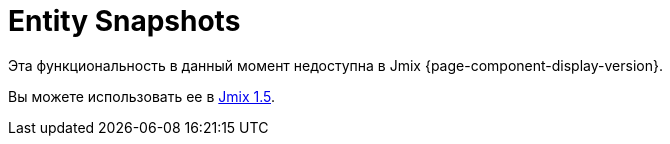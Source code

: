 = Entity Snapshots

Эта функциональность в данный момент недоступна в Jmix {page-component-display-version}.

Вы можете использовать ее в https://docs.jmix.io/jmix/1.5/{page-module}/index.html[Jmix 1.5^].

// The entity snapshots saving mechanism, as well as the xref:entity-log.adoc[entity log], is intended to track data changes at runtime. It has the following distinct features:
//
// * The whole state (or snapshot) of a graph of entities defined by a specified xref:data-access:fetching.adoc#fetch-plan[fetchPlan] is saved.
// * Snapshot saving mechanism is explicitly called from the application code.
// * The framework allows the snapshots to be viewed and compared.
//
// [[saving-snapshot]]
// == Saving Snapshots
//
// To save a snapshot of a given graph of entities, you need to call the `EntitySnapshotService.createSnapshot()` method and pass it the entity, which is an entry point to the graph, and the xref:data-access:fetching.adoc#fetch-plan[fetchPlan] describing the graph. The snapshot will be created using the loaded entities without any calls to the database. As a result, the snapshot will not contain the fields that are not included in the fetchPlan used to load the entity.
//
// The graph of Java objects is converted into XML and saved in the `AUDIT_ENTITY_SNAPSHOT` table (corresponding to the `EntitySnapshot` entity) together with the link to the primary entity.
//
// Usually, snapshots need to be saved after the editor xref:ui:screens/screen-controllers.adoc[screen] commit. This may be achieved by creating the xref:ui:screens/screen-events.adoc#after-commit-changes-event[AfterCommitChangesEvent] listener of the screen controller, for example:
//
// [source,java,indent=0]
// ----
// include::example$/ex1/src/main/java/audit/ex1/screen/customer/CustomerEdit.java[tags=create-snapshot]
// ----
//
// [[viewing-snapshot]]
// == Viewing Snapshots
//
// Viewing snapshots for arbitrary entities is possible using the `snapshotDiff` xref:ui:using-fragments.adoc[fragment]. For example:
//
// [source,xml,indent=0]
// ----
// include::example$/ex1/src/main/resources/audit/ex1/screen/customer/customer-edit.xml[tags=snapshot-diff]
// ----
//
// The snapshots should be loaded into the fragment from the edit screen controller:
//
// [source,java,indent=0]
// ----
// include::example$/ex1/src/main/java/audit/ex1/screen/customer/CustomerEdit.java[tags=load-fragment]
// ----
//
// The `snapshotDiff` fragment shows the list of snapshots for the given entity, with the ability to compare them. The fetchPlan for each snapshot includes the user, date, and time. When a snapshot is selected from the list, the changes will be displayed compared to the previous snapshot. All attributes are marked as changed for the first snapshot. Selecting two snapshots shows the results of the comparison in a table.
//
// The comparison table shows attribute names and their new values. When a row is selected, detailed information on attribute changes across two snapshots is shown. Reference fields are displayed according to their xref:data-model:entities.adoc#instance-name[instance name]. When comparing collections, the new and removed elements are highlighted with green and red colors, respectively. Collection elements with changed attributes are displayed without highlighting. Changes to element positions are not recorded.